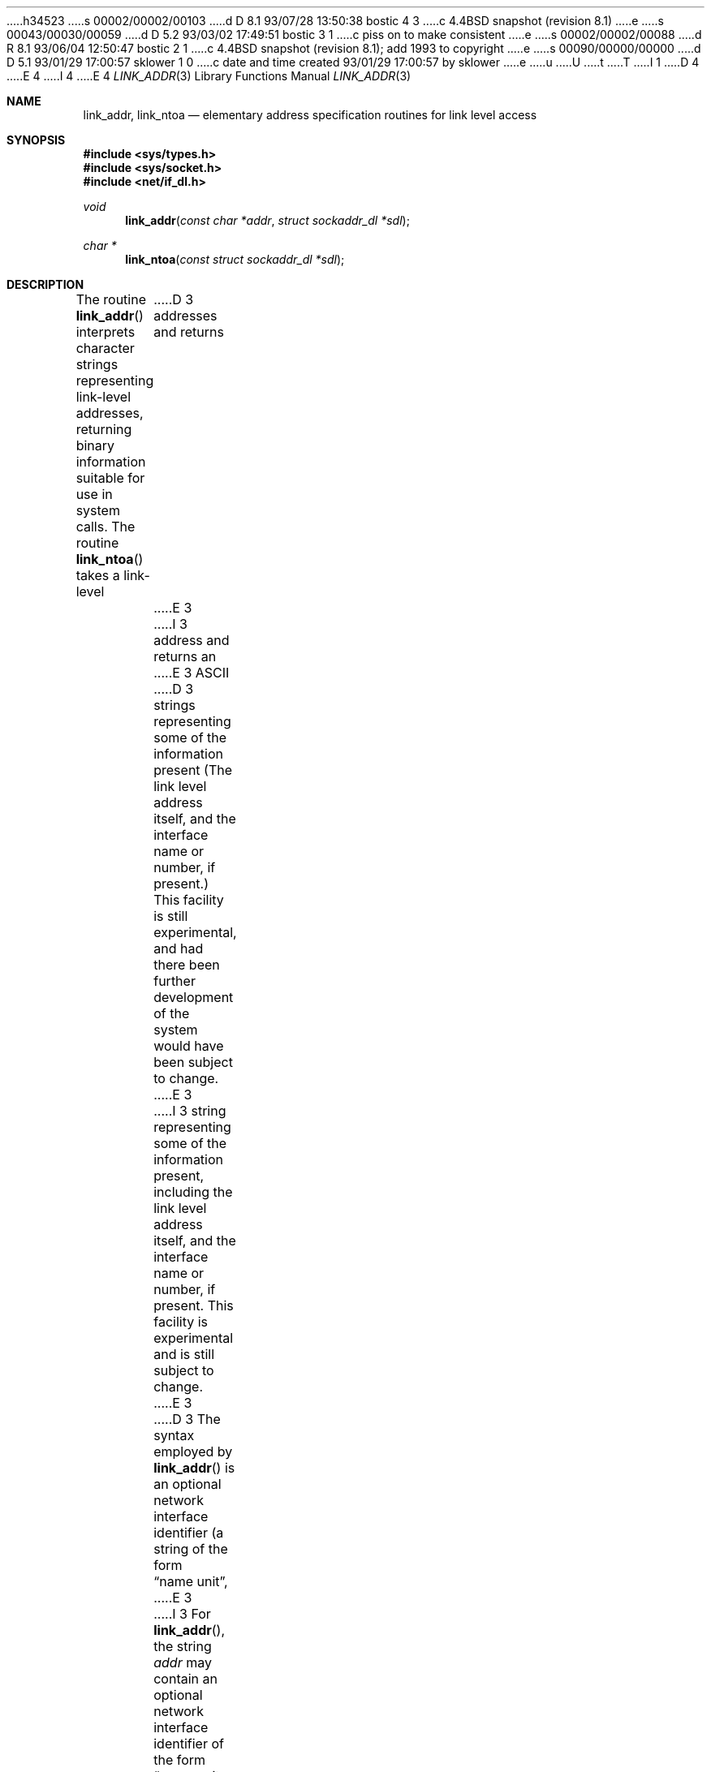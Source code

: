 h34523
s 00002/00002/00103
d D 8.1 93/07/28 13:50:38 bostic 4 3
c 4.4BSD snapshot (revision 8.1)
e
s 00043/00030/00059
d D 5.2 93/03/02 17:49:51 bostic 3 1
c piss on to make consistent
e
s 00002/00002/00088
d R 8.1 93/06/04 12:50:47 bostic 2 1
c 4.4BSD snapshot (revision 8.1); add 1993 to copyright
e
s 00090/00000/00000
d D 5.1 93/01/29 17:00:57 sklower 1 0
c date and time created 93/01/29 17:00:57 by sklower
e
u
U
t
T
I 1
D 4
.\" Copyright (c) 1993 The Regents of the University of California.
.\" All rights reserved.
E 4
I 4
.\" Copyright (c) 1993
.\"	The Regents of the University of California.  All rights reserved.
E 4
.\"
.\" This code is derived from software contributed to Berkeley by
.\" Donn Seeley at BSDI.
.\"
.\" %sccs.include.redist.man%
.\"
.\"     %W% (Berkeley) %G%
.\"
.Dd %Q%
.Dt LINK_ADDR 3
.Os BSD 4.4
.Sh NAME
.Nm link_addr ,
.Nm link_ntoa
.Nd elementary address specification routines for link level access
.Sh SYNOPSIS
.Fd #include <sys/types.h>
.Fd #include <sys/socket.h>
.Fd #include <net/if_dl.h>
.Ft void
.Fn link_addr "const char *addr" "struct sockaddr_dl *sdl"
.Ft char *
.Fn link_ntoa "const struct sockaddr_dl *sdl"
.Sh DESCRIPTION
The routine
.Fn link_addr
interprets character strings representing
link-level addresses, returning binary information suitable
for use in system calls.
The routine
.Fn link_ntoa
takes
a link-level
D 3
addresses and returns
E 3
I 3
address and returns an
E 3
.Tn ASCII
D 3
strings representing some of the information present
(The link level address itself, and the interface name
or number, if present.)
This facility is still experimental, and had there been
further development of the system would have been subject to change.
E 3
I 3
string representing some of the information present,
including the link level address itself, and the interface name
or number, if present.
This facility is experimental and is
still subject to change.
E 3
.Pp
D 3
The syntax employed by
.Fn link_addr
is an optional network interface identifier (a string of the
form
.Dq name\ unit ,
E 3
I 3
For
.Fn link_addr ,
the string
.Fa addr
may contain
an optional network interface identifier of the form
.Dq "name unit-number" ,
E 3
suitable for the first argument to
D 3
.Xr ifconfig 4 )
followed by a colon when the interface identifier is present,
followed in all cases by a sequence of hexadecimal
.Dq digits
(optionally separated by periods),
of the form:
.Bd -filled -offset indent
<name unit :> <hex digits>.<hex digits>.<hex digits>
.Ed
E 3
I 3
.Xr ifconfig 4 ,
followed in all cases by a colon and
an interface address in the form of
groups of hexadecimal digits
separated by periods.
Each group represents a byte of address;
address bytes are filled left to right from
low order bytes through high order bytes.
E 3
.Pp
D 3
Each pair of hexadecimal digits represents a byte
with the leading digit indicating the higher-ordered bits.
A period following an even number of bytes has no
effect (but may be used to increase legitibility).
A period following an odd number of bytes has the
effective of filling the byte of address being translated
to have its higher order bits filled with zeros.
.Pp
Thus le0:8.0.9.13.d.30 represents an ethernet address
to be transmitted on the first lance ethernet interface.
E 3
I 3
.\" A regular expression may make this format clearer:
.\" .Bd -literal -offset indent
.\" ([a-z]+[0-9]+:)?[0-9a-f]+(\e.[0-9a-f]+)*
.\" .Ed
.\" .Pp
Thus
.Li le0:8.0.9.13.d.30
represents an ethernet address
to be transmitted on the first Lance ethernet interface.
E 3
.Sh RETURN VALUES
.Fn link_ntoa
always returns a null terminated string.
.Fn link_addr
has no return value.
(See
.Sx BUGS . )
.Sh SEE ALSO
.Xr iso 4 ,
.Sh HISTORY
The
.Fn link_addr
and
.Fn link_ntoa
functions appeared in 
.Bx 4.3 Reno  .
.Sh BUGS
The returned values for link_ntoa
reside in a static memory area.
I 3
.Pp
E 3
The function
.Fn link_addr
should diagnose improperly formed input, and there should be an unambiguous
way to recognize this.
I 3
.Pp
If the
.Va sdl_len
field of the link socket address
.Fa sdl
is 0,
.Fn link_ntoa
will not insert a colon before the interface address bytes.
If this translated address is given to
.Fn link_addr
without inserting an initial colon,
the latter will not interpret it correctly.
E 3
E 1
